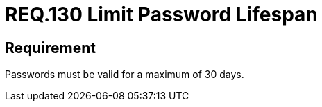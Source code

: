 :slug: rules/130/
:category: credentials
:description: This document details the security requirements related to credentials for access to sensitive information of the organization. In this requirement, it is recommended that the system does not allow its passwords to have a life span of more than 30 days.
:keywords: System, Requirement, Password, Validity, Security, Expiration
:rules: yes

= REQ.130 Limit Password Lifespan

== Requirement

Passwords must be valid for a maximum of 30 days.
